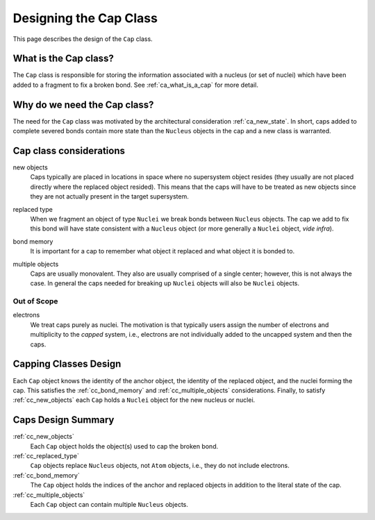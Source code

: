 .. Copyright 2023 NWChemEx-Project
..
.. Licensed under the Apache License, Version 2.0 (the "License");
.. you may not use this file except in compliance with the License.
.. You may obtain a copy of the License at
..
.. http://www.apache.org/licenses/LICENSE-2.0
..
.. Unless required by applicable law or agreed to in writing, software
.. distributed under the License is distributed on an "AS IS" BASIS,
.. WITHOUT WARRANTIES OR CONDITIONS OF ANY KIND, either express or implied.
.. See the License for the specific language governing permissions and
.. limitations under the License.

.. _designing_the_cap_class:

#######################
Designing the Cap Class
#######################

This page describes the design of the ``Cap`` class.

**********************
What is the Cap class?
**********************

The ``Cap`` class is responsible for storing the information associated with a
nucleus (or set of nuclei) which have been added to a fragment to fix a broken
bond. See :ref:`ca_what_is_a_cap` for more detail.

*****************************
Why do we need the Cap class?
*****************************

The need for the ``Cap`` class was motivated by the architectural consideration
:ref:`ca_new_state`. In short, caps added to complete severed bonds contain more
state than the ``Nucleus`` objects in the cap and a new class is warranted.

************************
Cap class considerations
************************

.. _cc_new_objects:

new objects
   Caps typically are placed in locations in space where no supersystem object
   resides (they usually are not placed directly where the replaced object
   resided). This means that the caps will have to be treated as new objects
   since they are not actually present in the target supersystem.

.. _cc_replaced_type:

replaced type
   When we fragment an object of type ``Nuclei`` we break bonds between
   ``Nucleus`` objects. The cap we add to fix this bond will have state
   consistent with a ``Nucleus`` object (or more generally a ``Nuclei`` object,
   *vide infra*).

.. _cc_bond_memory:

bond memory
   It is important for a cap to remember what object it replaced and what object
   it is bonded to.

.. _cc_multiple_objects:

multiple objects
   Caps are usually monovalent. They also are usually comprised of a single
   center; however, this is not always the case. In general the caps needed
   for breaking up ``Nuclei`` objects will also be ``Nuclei`` objects.

Out of Scope
============

electrons
   We treat caps purely as nuclei. The motivation is that typically users
   assign the number of electrons and multiplicity to the *capped* system, i.e.,
   electrons are not individually added to the uncapped system and then the
   caps.

**********************
Capping Classes Design
**********************

Each ``Cap`` object knows the identity of the anchor object, the identity of the
replaced object, and the nuclei forming the cap. This satisfies the
:ref:`cc_bond_memory` and :ref:`cc_multiple_objects` considerations. Finally, to
satisfy :ref:`cc_new_objects` each ``Cap`` holds a ``Nuclei`` object for the new
nucleus or nuclei.

*******************
Caps Design Summary
*******************

:ref:`cc_new_objects`
   Each ``Cap`` object holds the object(s) used to cap the broken bond.

:ref:`cc_replaced_type`
   ``Cap`` objects replace ``Nucleus`` objects, not ``Atom`` objects, i.e., they
   do not include electrons.

:ref:`cc_bond_memory`
   The ``Cap`` object holds the indices of the anchor and replaced objects
   in addition to the literal state of the cap.

:ref:`cc_multiple_objects`
   Each ``Cap`` object can contain multiple ``Nucleus`` objects.
